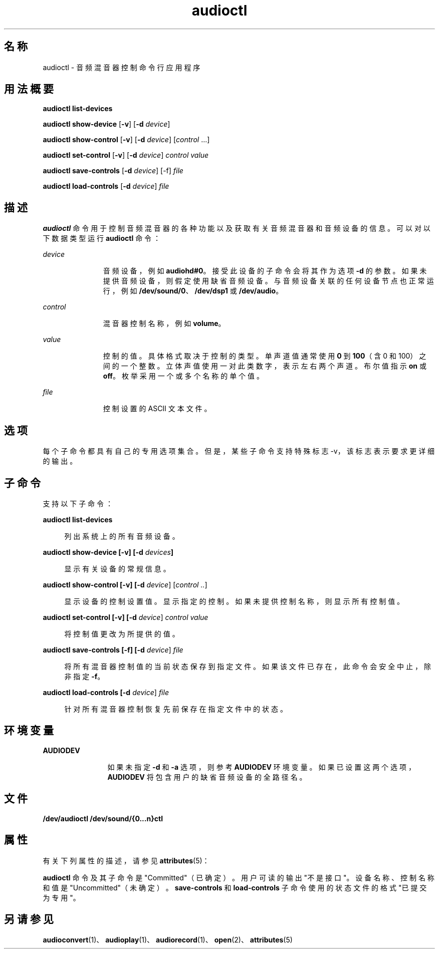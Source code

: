 '\" te
.\" Copyright (c) 2009, 2011, Oracle and/or its affiliates.保留所有权利。
.TH audioctl 1 "2011 年 8 月 15 日" "SunOS 5.11" "用户命令"
.SH 名称
audioctl \- 音频混音器控制命令行应用程序
.SH 用法概要
.LP
.nf
\fBaudioctl\fR \fBlist-devices\fR
.fi

.LP
.nf
\fBaudioctl\fR \fBshow-device\fR [\fB-v\fR] [\fB-d\fR \fIdevice\fR]
.fi

.LP
.nf
\fBaudioctl\fR \fBshow-control\fR [\fB-v\fR] [\fB-d\fR \fIdevice\fR] [\fIcontrol\fR ...]
.fi

.LP
.nf
\fBaudioctl\fR \fBset-control\fR [\fB-v\fR] [\fB-d\fR \fIdevice\fR] \fIcontrol value\fR
.fi

.LP
.nf
\fBaudioctl\fR \fBsave-controls\fR [\fB-d\fR \fIdevice\fR] [-f] \fIfile\fR
.fi

.LP
.nf
\fBaudioctl\fR \fBload-controls\fR [\fB-d\fR \fIdevice\fR] \fIfile\fR
.fi

.SH 描述
.sp
.LP
\fBaudioctl\fR 命令用于控制音频混音器的各种功能以及获取有关音频混音器和音频设备的信息。可以对以下数据类型运行 \fBaudioctl\fR 命令： 
.sp
.ne 2
.mk
.na
\fB\fIdevice\fR\fR
.ad
.RS 11n
.rt  
音频设备，例如 \fBaudiohd#0\fR。接受此设备的子命令会将其作为选项 \fB-d\fR 的参数。如果未提供音频设备，则假定使用缺省音频设备。与音频设备关联的任何设备节点也正常运行，例如 \fB/dev/sound/0\fR、\fB/dev/dsp1\fR 或 \fB/dev/audio\fR。
.RE

.sp
.ne 2
.mk
.na
\fB\fIcontrol\fR\fR
.ad
.RS 11n
.rt  
混音器控制名称，例如 \fBvolume\fR。
.RE

.sp
.ne 2
.mk
.na
\fB\fIvalue\fR\fR
.ad
.RS 11n
.rt  
控制的值。具体格式取决于控制的类型。单声道值通常使用 \fB0\fR 到 \fB100\fR（含 0 和 100）之间的一个整数。立体声值使用一对此类数字，表示左右两个声道。布尔值指示 \fBon\fR 或 \fBoff\fR。枚举采用一个或多个名称的单个值。
.RE

.sp
.ne 2
.mk
.na
\fB\fIfile\fR\fR
.ad
.RS 11n
.rt  
控制设置的 ASCII 文本文件。
.RE

.SH 选项
.sp
.LP
每个子命令都具有自己的专用选项集合。但是，某些子命令支持特殊标志 -v，该标志表示要求更详细的输出。 
.SH 子命令
.sp
.LP
支持以下子命令：
.sp
.ne 2
.mk
.na
\fB\fBaudioctl list-devices\fR\fR
.ad
.sp .6
.RS 4n
列出系统上的所有音频设备。
.RE

.sp
.ne 2
.mk
.na
\fB\fBaudioctl show-device [-v] [-d\fR \fIdevices\fR\fB]\fR\fR
.ad
.sp .6
.RS 4n
显示有关设备的常规信息。
.RE

.sp
.ne 2
.mk
.na
\fB\fBaudioctl show-control [-v] [-d \fIdevice\fR] [\fIcontrol ..\fR]\fR\fR
.ad
.sp .6
.RS 4n
显示设备的控制设置值。显示指定的控制。如果未提供控制名称，则显示所有控制值。
.RE

.sp
.ne 2
.mk
.na
\fB\fBaudioctl set-control [-v] [-d \fIdevice\fR] \fIcontrol value\fR\fR\fR
.ad
.sp .6
.RS 4n
将控制值更改为所提供的值。
.RE

.sp
.ne 2
.mk
.na
\fB\fBaudioctl save-controls [-f] [-d \fIdevice\fR] \fIfile\fR\fR\fR
.ad
.sp .6
.RS 4n
将所有混音器控制值的当前状态保存到指定文件。如果该文件已存在，此命令会安全中止，除非指定 \fB-f\fR。
.RE

.sp
.ne 2
.mk
.na
\fB\fBaudioctl load-controls [-d \fIdevice\fR] \fIfile\fR\fR\fR
.ad
.sp .6
.RS 4n
针对所有混音器控制恢复先前保存在指定文件中的状态。
.RE

.SH 环境变量
.sp
.ne 2
.mk
.na
\fB\fBAUDIODEV\fR\fR
.ad
.RS 12n
.rt  
如果未指定 \fB-d\fR 和 \fB-a\fR 选项，则参考 \fBAUDIODEV\fR 环境变量。如果已设置这两个选项，\fBAUDIODEV\fR 将包含用户的缺省音频设备的全路径名。
.RE

.SH 文件
.sp
.LP
\fB/dev/audioctl /dev/sound/{0...n}ctl\fR
.SH 属性
.sp
.LP
有关下列属性的描述，请参见 \fBattributes\fR(5)：
.sp

.sp
.TS
tab() box;
cw(2.75i) |cw(2.75i) 
lw(2.75i) |lw(2.75i) 
.
属性类型属性值
_
体系结构SPARC、x86
_
可用性system/io/audio
_
接口稳定性请参见下文。
.TE

.sp
.LP
\fBaudioctl\fR 命令及其子命令是 "Committed"（已确定）。用户可读的输出"不是接口"。设备名称、控制名称和值是 "Uncommitted"（未确定）。\fBsave-controls\fR 和 \fBload-controls\fR 子命令使用的状态文件的格式"已提交为专用"。
.SH 另请参见
.sp
.LP
\fBaudioconvert\fR(1)、\fBaudioplay\fR(1)、\fBaudiorecord\fR(1)、\fBopen\fR(2)、\fBattributes\fR(5)
